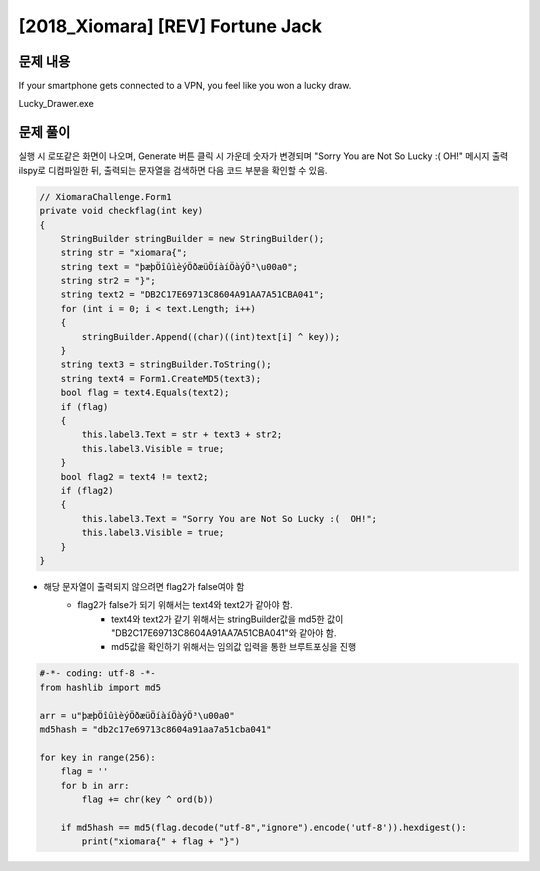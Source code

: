=====================================================================
[2018_Xiomara] [REV] Fortune Jack
=====================================================================

문제 내용
=====================================================================

If your smartphone gets connected to a VPN, you feel like you won a lucky draw.

Lucky_Drawer.exe

문제 풀이
=====================================================================

실행 시 로또같은 화면이 나오며, Generate 버튼 클릭 시 가운데 숫자가 변경되며 "Sorry You are Not So Lucky :(  OH!" 메시지 출력
ilspy로 디컴파일한 뒤, 출력되는 문자열을 검색하면 다음 코드 부분을 확인할 수 있음. 

.. code-block:: c#

    // XiomaraChallenge.Form1
    private void checkflag(int key)
    {
        StringBuilder stringBuilder = new StringBuilder();
        string str = "xiomara{";
        string text = "þæþÖîûìèýÖðæüÖíàíÖàýÖ³\u00a0";
        string str2 = "}";
        string text2 = "DB2C17E69713C8604A91AA7A51CBA041";
        for (int i = 0; i < text.Length; i++)
        {
            stringBuilder.Append((char)((int)text[i] ^ key));
        }
        string text3 = stringBuilder.ToString();
        string text4 = Form1.CreateMD5(text3);
        bool flag = text4.Equals(text2);
        if (flag)
        {
            this.label3.Text = str + text3 + str2;
            this.label3.Visible = true;
        }
        bool flag2 = text4 != text2;
        if (flag2)
        {
            this.label3.Text = "Sorry You are Not So Lucky :(  OH!";
            this.label3.Visible = true;
        }
    }

- 해당 문자열이 출력되지 않으려면 flag2가 false여야 함
    - flag2가 false가 되기 위해서는 text4와 text2가 같아야 함.
        - text4와 text2가 같기 위해서는 stringBuilder값을 md5한 값이 "DB2C17E69713C8604A91AA7A51CBA041"와 같아야 함.
        - md5값을 확인하기 위해서는 임의값 입력을 통한 브루트포싱을 진행

.. code-block:: python

    #-*- coding: utf-8 -*-
    from hashlib import md5

    arr = u"þæþÖîûìèýÖðæüÖíàíÖàýÖ³\u00a0"
    md5hash = "db2c17e69713c8604a91aa7a51cba041"
     
    for key in range(256):
        flag = ''
        for b in arr:
            flag += chr(key ^ ord(b))

        if md5hash == md5(flag.decode("utf-8","ignore").encode('utf-8')).hexdigest():
            print("xiomara{" + flag + "}")


